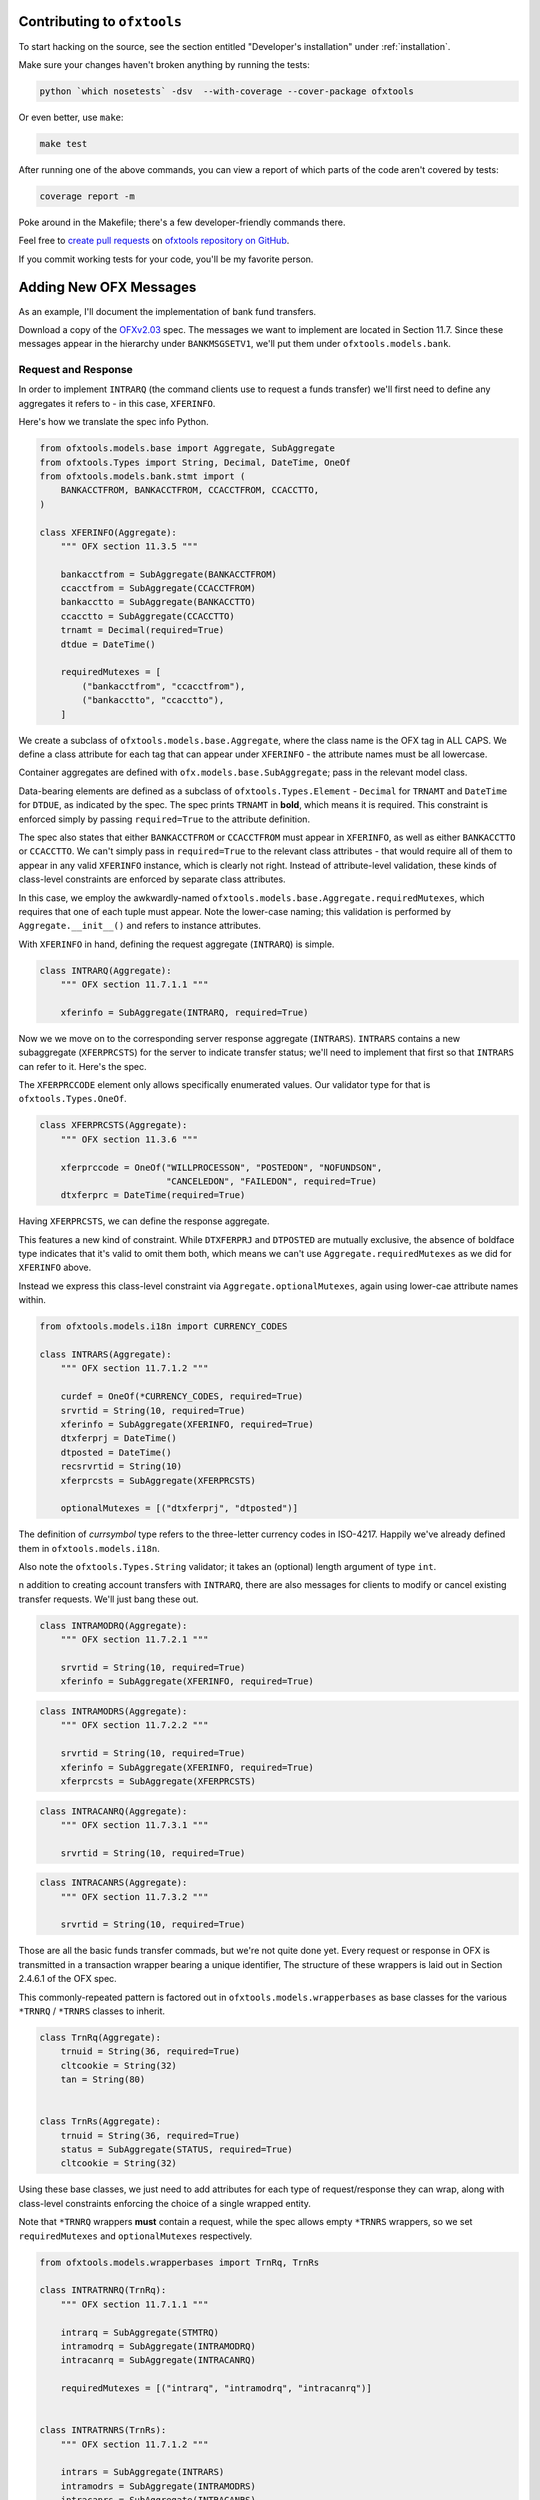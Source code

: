 .. _contributing:

Contributing to ``ofxtools``
============================
To start hacking on the source, see the section entitled "Developer's
installation" under :ref:`installation`.

Make sure your changes haven't broken anything by running the tests:

.. code:: bash

    python `which nosetests` -dsv  --with-coverage --cover-package ofxtools

Or even better, use ``make``:

.. code:: bash

    make test

After running one of the above commands, you can view a report of which parts
of the code aren't covered by tests:

.. code:: bash

    coverage report -m

Poke around in the Makefile; there's a few developer-friendly commands there.

Feel free to `create pull requests`_ on `ofxtools repository on GitHub`_.

If you commit working tests for your code, you'll be my favorite person.


Adding New OFX Messages
=======================
As an example, I'll document the implementation of bank fund transfers.

Download a copy of the `OFXv2.03`_ spec.  The messages we want to implement
are located in Section 11.7.  Since these messages appear in the hierarchy
under ``BANKMSGSETV1``, we'll put them under ``ofxtools.models.bank``.

Request and Response
--------------------
In order to implement ``INTRARQ`` (the command clients use to request
a funds transfer) we'll first need to define any aggregates it refers to -
in this case, ``XFERINFO``.

.. image:: xferinfo.png

Here's how we translate the spec info Python.

.. code:: python

    from ofxtools.models.base import Aggregate, SubAggregate
    from ofxtools.Types import String, Decimal, DateTime, OneOf
    from ofxtools.models.bank.stmt import (
        BANKACCTFROM, BANKACCTFROM, CCACCTFROM, CCACCTTO,
    )

    class XFERINFO(Aggregate):
        """ OFX section 11.3.5 """

        bankacctfrom = SubAggregate(BANKACCTFROM)
        ccacctfrom = SubAggregate(CCACCTFROM)
        bankacctto = SubAggregate(BANKACCTTO)
        ccacctto = SubAggregate(CCACCTTO)
        trnamt = Decimal(required=True)
        dtdue = DateTime()

        requiredMutexes = [
            ("bankacctfrom", "ccacctfrom"),
            ("bankacctto", "ccacctto"),
        ]

We create a subclass of ``ofxtools.models.base.Aggregate``, where the class
name is the OFX tag in ALL CAPS.  We define a class attribute for each tag
that can appear under ``XFERINFO`` - the attribute names must be all lowercase.

Container aggregates are defined with ``ofx.models.base.SubAggregate``;
pass in the relevant model class.

Data-bearing elements are defined as a subclass of ``ofxtools.Types.Element`` -
``Decimal`` for ``TRNAMT`` and ``DateTime`` for ``DTDUE``, as indicated by
the spec.  The spec prints ``TRNAMT`` in **bold**, which means it is required.
This constraint is enforced simply by passing ``required=True`` to the
attribute definition.

The spec also states that either ``BANKACCTFROM`` or ``CCACCTFROM`` must
appear in ``XFERINFO``, as well as either ``BANKACCTTO`` or ``CCACCTTO``.
We can't simply pass in ``required=True`` to the relevant class attributes -
that would require all of them to appear in any valid ``XFERINFO`` instance,
which is clearly not right.  Instead of attribute-level validation, these
kinds of class-level constraints are enforced by separate class attributes.

In this case, we employ the awkwardly-named
``ofxtools.models.base.Aggregate.requiredMutexes``, which requires that one
of each tuple must appear.  Note the lower-case naming; this validation is
performed by ``Aggregate.__init__()`` and refers to instance attributes.

With ``XFERINFO`` in hand, defining the request aggregate (``INTRARQ``) is simple.

.. image:: intrarq.png

.. code:: python

    class INTRARQ(Aggregate):
        """ OFX section 11.7.1.1 """

        xferinfo = SubAggregate(INTRARQ, required=True)

Now we we move on to the corresponding server response aggregate (``INTRARS``).
``INTRARS`` contains a new subaggregate (``XFERPRCSTS``) for the server
to indicate transfer status; we'll need to implement that first so that
``INTRARS`` can refer to it.  Here's the spec.

.. image:: xferprcsts.png

The ``XFERPRCCODE`` element only allows specifically enumerated values.  Our
validator type for that is ``ofxtools.Types.OneOf``.

.. code:: python

    class XFERPRCSTS(Aggregate):
        """ OFX section 11.3.6 """

        xferprccode = OneOf("WILLPROCESSON", "POSTEDON", "NOFUNDSON",
                            "CANCELEDON", "FAILEDON", required=True)
        dtxferprc = DateTime(required=True)

Having ``XFERPRCSTS``, we can define the response aggregate.

.. image:: intrars.png


This features a new kind of constraint.  While ``DTXFERPRJ`` and ``DTPOSTED``
are mutually exclusive, the absence of boldface type indicates that it's valid
to omit them both, which means we can't use ``Aggregate.requiredMutexes`` as
we did for ``XFERINFO`` above.

Instead we express this class-level constraint via ``Aggregate.optionalMutexes``,
again using lower-cae attribute names within.

.. code:: python

    from ofxtools.models.i18n import CURRENCY_CODES

    class INTRARS(Aggregate):
        """ OFX section 11.7.1.2 """

        curdef = OneOf(*CURRENCY_CODES, required=True)
        srvrtid = String(10, required=True)
        xferinfo = SubAggregate(XFERINFO, required=True)
        dtxferprj = DateTime()
        dtposted = DateTime()
        recsrvrtid = String(10)
        xferprcsts = SubAggregate(XFERPRCSTS)

        optionalMutexes = [("dtxferprj", "dtposted")]

The definition of *currsymbol* type refers to the three-letter currency codes
in ISO-4217.  Happily we've already defined them in ``ofxtools.models.i18n``.

Also note the ``ofxtools.Types.String`` validator; it takes an (optional)
length argument of type ``int``.  

n addition to creating account transfers with ``INTRARQ``, there are also 
messages for clients to modify or cancel existing transfer requests.  We'll
just bang these out.

.. image:: intramodrq.png

.. code:: python

    class INTRAMODRQ(Aggregate):
        """ OFX section 11.7.2.1 """

        srvrtid = String(10, required=True)
        xferinfo = SubAggregate(XFERINFO, required=True)

.. image:: intramodrs.png

.. code:: python

    class INTRAMODRS(Aggregate):
        """ OFX section 11.7.2.2 """

        srvrtid = String(10, required=True)
        xferinfo = SubAggregate(XFERINFO, required=True)
        xferprcsts = SubAggregate(XFERPRCSTS)

.. image:: intracanrq.png

.. code:: python

    class INTRACANRQ(Aggregate):
        """ OFX section 11.7.3.1 """

        srvrtid = String(10, required=True)

.. image:: intracanrq.png

.. code:: python

    class INTRACANRS(Aggregate):
        """ OFX section 11.7.3.2 """

        srvrtid = String(10, required=True)

Those are all the basic funds transfer commads, but we're not quite done yet.
Every request or response in OFX is transmitted in a transaction wrapper bearing a
unique identifier, The structure of these wrappers is laid out in Section
2.4.6.1 of the OFX spec.

.. image:: trnrq_trnrs.png

This commonly-repeated pattern is factored out in 
``ofxtools.models.wrapperbases`` as base classes for the various
``*TRNRQ`` / ``*TRNRS`` classes to inherit.

.. code:: python

    class TrnRq(Aggregate):
        trnuid = String(36, required=True)
        cltcookie = String(32)
        tan = String(80)


    class TrnRs(Aggregate):
        trnuid = String(36, required=True)
        status = SubAggregate(STATUS, required=True)
        cltcookie = String(32)

Using these base classes, we just need to add attributes for each type of
request/response they can wrap, along with class-level constraints enforcing
the choice of a single wrapped entity.

Note that ``*TRNRQ`` wrappers **must** contain a request, while the spec
allows empty ``*TRNRS`` wrappers, so we set ``requiredMutexes`` and
``optionalMutexes`` respectively.

.. code:: python

    from ofxtools.models.wrapperbases import TrnRq, TrnRs

    class INTRATRNRQ(TrnRq):
        """ OFX section 11.7.1.1 """

        intrarq = SubAggregate(STMTRQ)
        intramodrq = SubAggregate(INTRAMODRQ)
        intracanrq = SubAggregate(INTRACANRQ)

        requiredMutexes = [("intrarq", "intramodrq", "intracanrq")]


    class INTRATRNRS(TrnRs):
        """ OFX section 11.7.1.2 """

        intrars = SubAggregate(INTRARS)
        intramodrs = SubAggregate(INTRAMODRS)
        intracanrs = SubAggregate(INTRACANRS)

        optionalMutexes = [
            (
                "intrars",
                "intramodrs",
                "intracanrs",
                "intermodrs",
                "intercanrs",
                "intermodrs",
            )
        ]

Recurring Requests
------------------
In addition to one-time fund transfer requests, a bit further down the spec
also details messages for creating, modifying, and canceling recurring funds
transfers.  This just repeats the pattern of ``INTRARQ`` and ``INTRARS``.

.. image:: recintrarq.png

.. code:: python

    class RECINTRARQ(Aggregate):
        """ OFX section 11.10.1.1 """

        recurrinst = SubAggregate(RECURRINST, required=True)
        intrarq = SubAggregate(INTRARQ, required=True)

.. image:: recintrars.png

.. code:: python

    class RECINTRARS(Aggregate):
        """ OFX section 11.10.1.2 """

        recsrvrtid = String(10, required=True)
        recurrinst = SubAggregate(RECURRINST, required=True)
        intrars = SubAggregate(INTRARS, required=True)

.. image:: recintramodrq.png

.. code:: python

    class RECINTRAMODRQ(Aggregate):
        """ OFX section 11.10.2.1 """

        recsrvrtid = String(10, required=True)
        recurrinst = SubAggregate(RECURRINST, required=True)
        intrarq = SubAggregate(INTRARQ, required=True)
        modpending = Bool(required=True)

.. image:: recintramodrs.png

.. code:: python

    class RECINTRAMODRS(Aggregate):
        """ OFX section 11.10.2.2 """

        recsrvrtid = String(10, required=True)
        recurrinst = SubAggregate(RECURRINST, required=True)
        intrars = SubAggregate(INTRARS, required=True)
        modpending = Bool(required=True)

.. image:: recintracanrq.png

.. code:: python

    class RECINTRACANRQ(Aggregate):
        """ OFX section 11.10.3.1 """

        recsrvrtid = String(10, required=True)
        canpending = Bool(required=True)

.. image:: recintracanrs.png

.. code:: python

    class RECINTRACANRS(Aggregate):
        """ OFX section 11.10.3.2 """

        recsrvrtid = String(10, required=True)
        canpending = Bool(required=True)

.. image:: recintratrnrq.png

.. code:: python

    class RECINTRATRNRQ(TrnRq):
        """ OFX section 11.10.1.1 """

        recintrarq = SubAggregate(RECINTRARQ)
        recintramodrq = SubAggregate(RECINTRAMODRQ)
        recintracanrq = SubAggregate(RECINTRACANRQ)

        requiredMutexes = [("recintrarq", "recintramodrq", "recintracanrq")]

.. image:: recintratrnrs.png

.. code:: python

    class RECINTRATRNRS(TrnRs):
        """ OFX section 11.10.1.2 """

        recintrars = SubAggregate(RECINTRARS)
        recintramodrs = SubAggregate(RECINTRAMODRS)
        recintracanrs = SubAggregate(RECINTRACANRS)

        optionalMutexes = [("recintrars", "recintramodrs", "recintracanrs")]


Synchronization
---------------
Besides commands to perform funds transfers, the OFX spec also defines messages
for downloading funds transfer activity.  The synchronization protocol and
its messages are detailed in a different chapter of the spec - Section 11.12.2.

.. image:: intrasyncrq.png


.. image:: intrasyncrs.png

The requirement that each ``*SYNCRQ`` / ``*SYNCRS`` may contain a variable
number of transaction wrappers is problematic for the ``Aggregate`` base
class, where every child element maps to a single class attribute.

For this kind of structure, we instead inherit from ``ofxtools.models.base.List``.
Contained aggregates that are allowed to appear more than once are defined with
a validator of type ``ListItem``, and accessed via the Python list API.  Unique
children are defined in the usual manner, and accessed as instance attributes.

Here's how it looks in ``ofxtools.models.bank.sync``.

.. code:: python

    from ofxtools.models.base import List
    from ofxtools.models.bank.stmt import BANKACCTFROM, CCACCTFROM
    from ofxtools.Types import Bool

    class INTRASYNCRQ(List):
        """ OFX section 11.12.2.1 """
        token = String(10)
        tokenonly = Bool()
        refresh = Bool()
        rejectifmissing = Bool(required=True)
        bankacctfrom = SubAggregate(BANKACCTFROM)
        ccacctfrom = SubAggregate(CCACCTFROM)
        intratrnrq = ListItem(INTRATRNRQ)

        requiredMutexes = [
            ("token", "tokenonly", "refresh"),
            ("bankacctfrom", "ccacctfrom")
        ]


    class INTRASYNCRS(List):
        """ OFX section 11.12.2.2 """
        token = String(10, required=True)
        lostsync = Bool()
        bankacctfrom = SubAggregate(BANKACCTFROM)
        ccacctfrom = SubAggregate(CCACCTFROM)
        intratrnrs = ListItem(INTRATRNRS)

        requiredMutexes = [ ("bankacctfrom", "ccacctfrom") ]


    class RECINTRASYNCRQ(SyncRqList):
        """ OFX section 11.12.5.1 """

        token = String(10)
        tokenonly = Bool()
        refresh = Bool()
        rejectifmissing = Bool(required=True)
        bankacctfrom = SubAggregate(BANKACCTFROM)
        ccacctfrom = SubAggregate(CCACCTFROM)
        recintratrnrq = ListItem(RECINTRATRNRQ)

        requiredMutexes = [
            ("token", "tokenonly", "refresh"),
            ("bankacctfrom", "ccacctfrom")
        ]


    class RECINTRASYNCRS(SyncRsList):
        """ OFX section 11.12.5.2 """

        token = String(10, required=True)
        lostsync = Bool()
        bankacctfrom = SubAggregate(BANKACCTFROM)
        ccacctfrom = SubAggregate(CCACCTFROM)
        recintratrnrs = ListItem(RECINTRATRNRS)

        requiredMutexes = [("bankacctfrom", "ccacctfrom")]

Extending the Message Set
-------------------------
We have defined the funds transfer service, but we still need to add it to
the banking message set (the top-level wrappers).  We need to edit the
relevant classes in ``ofxtools.models.msgsets``.

.. code:: python

    class BANKMSGSRQV1(List):
        """ OFX section 11.13.1.1.1 """

        ...
        intratrnrq = ListItem(INTRATRNRQ)
        recintratrnrq = ListItem(RECINTRATRNRQ)
        intrasyncrq = ListItem(INTRASYNCRQ)
        recintrasyncrq = ListItem(RECINTRASYNCRQ)
        ...


    class BANKMSGSRSV1(List):
        """ OFX section 11.13.1.1.2 """

        ...
        intratrnrs = ListItem(INTRATRNRS)
        recintratrnrs = ListItem(RECINTRATRNRS)
        intrasyncrs = ListItem(INTRASYNCRS)
        recintrasyncrs = ListItem(RECINTRASYNCRS)
        ...

All done!


.. _create pull requests: https://help.github.com/articles/using-pull-requests/
.. _ofxtools repository on GitHub: https://github.com/csingley/ofxtools
.. _OFXv2.03: http://ofx.net/downloads/OFX2.0.3.zip

